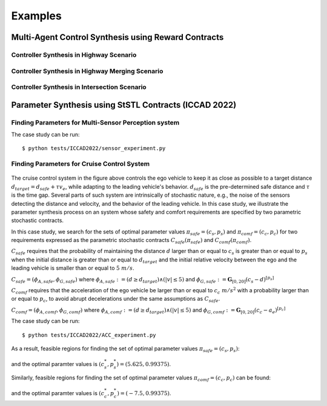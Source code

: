 Examples
========

Multi-Agent Control Synthesis using Reward Contracts
----------------------------------------------------

Controller Synthesis in Highway Scenario
^^^^^^^^^^^^^^^^^^^^^^^^^^^^^^^^^^^^^^^^

.. Using StSTL specifications, a contract :math:`C_1' = (V_1', A_1', G_1')` where :math:`V_1' = U' \cup X_1'`, :math:`U_1' := \{ w_1, w_2 \}`, :math:`X_1' := \{ x, y \}`, :math:`A_1' := \mathbf{G}_{[0,3]}(5 \leq x)`, :math:`G_1' := \mathbf{G}_{[1,3]}(P\{ y-2w_1+3w_2 \leq 8 \} \geq 0.95)`, and :math:`\mathbf{w} = [w_1, w_2]^T \sim N([0,2]^T, [[1,0],[0,1]])` can be created as follows:

.. .. code-block:: python

..    c1_prime = contract('c1')                                      # Create a contract c1_prime
..    c1_prime.set_deter_uncontrolled_vars(['x'])                    # Set a deterministic uncontrolled variable
..    c1_prime.set_nondeter_uncontrolled_vars(['w1', 'w2'], \
..          mean = np.array([0, 2]), cov = np.array([[1**2, 0], [0, 1**2]]))
..                                                                   # Set nondeterministic uncontrolled variables
..    c1_prime.set_controlled_vars(['y'])                            # Set a controlled variable
..    c1_prime.set_assume('(G[0,3] (5 <= x))')                       # Set assumptions of c1_prime
..    c1_prime.set_guaran('(G[1,3] (P[0.85] (y - 2w1 + 3w2 <= 8)))') # Set guarantees of c1_prime
..    c1_prime.printInfo()                                           # Print c1_prime

.. Any contract in PyCASSE can be saturated and its information can be printed. For example, :math:`C_1` and :math:`C_1'` can be saturated and their information can be printed as follows:

Controller Synthesis in Highway Merging Scenario
^^^^^^^^^^^^^^^^^^^^^^^^^^^^^^^^^^^^^^^^^^^^^^^^

.. Using StSTL specifications, a contract :math:`C_1' = (V_1', A_1', G_1')` where :math:`V_1' = U' \cup X_1'`, :math:`U_1' := \{ w_1, w_2 \}`, :math:`X_1' := \{ x, y \}`, :math:`A_1' := \mathbf{G}_{[0,3]}(5 \leq x)`, :math:`G_1' := \mathbf{G}_{[1,3]}(P\{ y-2w_1+3w_2 \leq 8 \} \geq 0.95)`, and :math:`\mathbf{w} = [w_1, w_2]^T \sim N([0,2]^T, [[1,0],[0,1]])` can be created as follows:

.. .. code-block:: python

..    c1_prime = contract('c1')                                      # Create a contract c1_prime
..    c1_prime.set_deter_uncontrolled_vars(['x'])                    # Set a deterministic uncontrolled variable
..    c1_prime.set_nondeter_uncontrolled_vars(['w1', 'w2'], \
..          mean = np.array([0, 2]), cov = np.array([[1**2, 0], [0, 1**2]]))
..                                                                   # Set nondeterministic uncontrolled variables
..    c1_prime.set_controlled_vars(['y'])                            # Set a controlled variable
..    c1_prime.set_assume('(G[0,3] (5 <= x))')                       # Set assumptions of c1_prime
..    c1_prime.set_guaran('(G[1,3] (P[0.85] (y - 2w1 + 3w2 <= 8)))') # Set guarantees of c1_prime
..    c1_prime.printInfo()                                           # Print c1_prime

.. Any contract in PyCASSE can be saturated and its information can be printed. For example, :math:`C_1` and :math:`C_1'` can be saturated and their information can be printed as follows:


Controller Synthesis in Intersection Scenario
^^^^^^^^^^^^^^^^^^^^^^^^^^^^^^^^^^^^^^^^^^^^^

.. Using StSTL specifications, a contract :math:`C_1' = (V_1', A_1', G_1')` where :math:`V_1' = U' \cup X_1'`, :math:`U_1' := \{ w_1, w_2 \}`, :math:`X_1' := \{ x, y \}`, :math:`A_1' := \mathbf{G}_{[0,3]}(5 \leq x)`, :math:`G_1' := \mathbf{G}_{[1,3]}(P\{ y-2w_1+3w_2 \leq 8 \} \geq 0.95)`, and :math:`\mathbf{w} = [w_1, w_2]^T \sim N([0,2]^T, [[1,0],[0,1]])` can be created as follows:

.. .. code-block:: python

..    c1_prime = contract('c1')                                      # Create a contract c1_prime
..    c1_prime.set_deter_uncontrolled_vars(['x'])                    # Set a deterministic uncontrolled variable
..    c1_prime.set_nondeter_uncontrolled_vars(['w1', 'w2'], \
..          mean = np.array([0, 2]), cov = np.array([[1**2, 0], [0, 1**2]]))
..                                                                   # Set nondeterministic uncontrolled variables
..    c1_prime.set_controlled_vars(['y'])                            # Set a controlled variable
..    c1_prime.set_assume('(G[0,3] (5 <= x))')                       # Set assumptions of c1_prime
..    c1_prime.set_guaran('(G[1,3] (P[0.85] (y - 2w1 + 3w2 <= 8)))') # Set guarantees of c1_prime
..    c1_prime.printInfo()                                           # Print c1_prime

.. Any contract in PyCASSE can be saturated and its information can be printed. For example, :math:`C_1` and :math:`C_1'` can be saturated and their information can be printed as follows:

Parameter Synthesis using StSTL Contracts (ICCAD 2022)
------------------------------------------------------

Finding Parameters for Multi-Sensor Perception system
^^^^^^^^^^^^^^^^^^^^^^^^^^^^^^^^^^^^^^^^^^^^^^^^^^^^^

The case study can be run::

   $ python tests/ICCAD2022/sensor_experiment.py

Finding Parameters for Cruise Control System
^^^^^^^^^^^^^^^^^^^^^^^^^^^^^^^^^^^^^^^^^^^^

.. figure:: acc_fig1.png
   :width: 300
   :align: center

.. figure:: acc_fig2.png
   :class: with-shadow
   :width: 300
   :align: center

The cruise control system in the figure above controls the ego vehicle to keep it as close as possible to a target distance :math:`d_{target} = d_{safe} + \tau v_e`, while adapting to the leading vehicle's behavior. :math:`d_{safe}` is the pre-determined safe distance and :math:`\tau` is the time gap. Several parts of such system are intrinsically of stochastic nature, e.g., the noise of the sensors detecting the distance and velocity, and the behavior of the leading vehicle. In this case study, we illustrate the parameter synthesis process on an system whose safety and comfort requirements are specified by two parametric stochastic contracts.

In this case study, we search for the sets of optimal parameter values :math:`\pi_{safe} = (c_s, p_s)` and :math:`\pi_{comf} = (c_c, p_c)` for two requirements expressed as the parametric stochastic contracts :math:`C_{safe}(\pi_{safe})` and :math:`C_{comf}(\pi_{comf})`. 

:math:`C_{safe}` requires that the probability of maintaining the distance :math:`d` larger than or equal to :math:`c_{s}` is greater than or equal to :math:`p_{s}` when the initial distance is greater than or equal to :math:`d_{target}` and the initial relative velocity between the ego and the leading vehicle is smaller than or equal to :math:`5~m/s`.

:math:`C_{safe} = (\phi_{A,safe}, \phi_{G,safe})` where :math:`\phi_{A,safe} := (d \geq d_{target}) \land (|v| \leq 5)` and :math:`\phi_{G,safe} := \mathbf{G}_{[0,20]} ( c_{s} - d )^{[p_{s}]}`

:math:`C_{comf}` requires that the acceleration of the ego vehicle be larger than or equal to :math:`c_{c}~m/s^2` with a probability larger than or equal to :math:`p_{c}`, to avoid abrupt decelerations under the same assumptions as :math:`C_{safe}`.

:math:`C_{comf} = (\phi_{A,comf}, \phi_{G,comf})` where :math:`\phi_{A,comf} := (d \geq d_{target}) \land (|v| \leq 5)` and :math:`\phi_{G,comf} := \mathbf{G}_{[0,20]} ( c_{c} - a_e ) ^{[p_{c}]}`

The case study can be run::

   $ python tests/ICCAD2022/ACC_experiment.py

As a result, feasible regions for finding the set of optimal parameter values :math:`\pi_{safe} = (c_s, p_s)`:

.. figure:: acc_safety_result.png
   :width: 300
   :align: center

and the optimal paramter values is :math:`(c_{s}^*, p_{s}^*) = (5.625, 0.99375)`.

Similarly, feasible regions for finding the set of optimal parameter values :math:`\pi_{comf} = (c_c, p_c)` can be found:

.. figure:: acc_comfort_result.png
   :class: with-shadow
   :width: 300
   :align: center

and the optimal paramter values is :math:`(c_{c}^*, p_{c}^*) = (-7.5, 0.99375)`.
